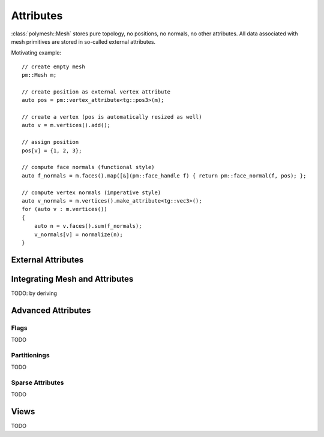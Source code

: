 Attributes
==========

:class:`polymesh::Mesh` stores pure topology, no positions, no normals, no other attributes.
All data associated with mesh primitives are stored in so-called external attributes.

Motivating example: ::

    // create empty mesh
    pm::Mesh m;

    // create position as external vertex attribute
    auto pos = pm::vertex_attribute<tg::pos3>(m);

    // create a vertex (pos is automatically resized as well)
    auto v = m.vertices().add();

    // assign position
    pos[v] = {1, 2, 3};

    // compute face normals (functional style)
    auto f_normals = m.faces().map([&](pm::face_handle f) { return pm::face_normal(f, pos); };

    // compute vertex normals (imperative style)
    auto v_normals = m.vertices().make_attribute<tg::vec3>();
    for (auto v : m.vertices())
    {
        auto n = v.faces().sum(f_normals);
        v_normals[v] = normalize(n);
    }


External Attributes
-------------------


Integrating Mesh and Attributes
-------------------------------

TODO: by deriving


Advanced Attributes
-------------------

Flags
^^^^^

TODO

Partitionings
^^^^^^^^^^^^^

TODO

Sparse Attributes
^^^^^^^^^^^^^^^^^

TODO


Views
-----

TODO
